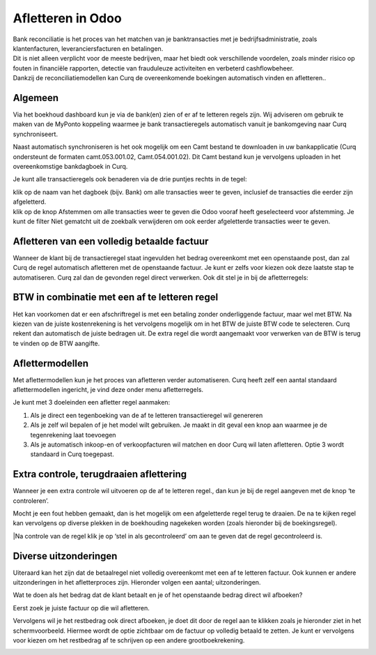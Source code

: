 Afletteren in Odoo
===========
| Bank reconciliatie is het proces van het matchen van je
  banktransacties met je bedrijfsadministratie, zoals klantenfacturen,
  leveranciersfacturen en betalingen.
| Dit is niet alleen verplicht voor de meeste bedrijven, maar het biedt
  ook verschillende voordelen, zoals minder risico op fouten in
  financiële rapporten, detectie van frauduleuze activiteiten en
  verbeterd cashflowbeheer.
| Dankzij de reconciliatiemodellen kan Curq de overeenkomende boekingen
  automatisch vinden en afletteren..

Algemeen
----
Via het boekhoud dashboard kun je via de bank(en) zien of er af te
letteren regels zijn. Wij adviseren om gebruik te maken van de MyPonto
koppeling waarmee je bank transactieregels automatisch vanuit je
bankomgeving naar Curq synchroniseert.

Naast automatisch synchroniseren is het ook mogelijk om een Camt bestand
te downloaden in uw bankapplicatie (Curq ondersteunt de formaten
camt.053.001.02, Camt.054.001.02). Dit Camt bestand kun je vervolgens
uploaden in het overeenkomstige bankdagboek in Curq.

|image1|\ Je kunt alle transactieregels ook benaderen via de drie
puntjes rechts in de tegel:

.. image:: Afletteren/media/image2.png
   :width: 6.69306in
   :height: 3.08125in

| klik op de naam van het dagboek (bijv. Bank) om alle transacties
  weer te geven, inclusief de transacties die eerder zijn afgeletterd.
| klik op de knop Afstemmen om alle transacties weer te geven die Odoo
  vooraf heeft geselecteerd voor afstemming. Je kunt de filter Niet
  gematcht uit de zoekbalk verwijderen om ook eerder afgeletterde
  transacties weer te geven.

.. image:: Afletteren/media/image3.png
   :width: 6.69306in
   :height: 3.08125in

Afletteren van een volledig betaalde factuur
----
Wanneer de klant bij de transactieregel staat ingevulden het bedrag
overeenkomt met een openstaande post, dan zal Curq de regel automatisch afletteren met de
openstaande factuur. Je kunt er zelfs voor kiezen ook deze laatste stap
te automatiseren. Curq zal dan de gevonden regel direct verwerken. Ook
dit stel je in bij de afletterregels:

.. image:: Afletteren/media/image4.png
   :width: 6.69306in
   :height: 3.08125in

.. image:: Afletteren/media/image5.png
   :width: 6.69306in
   :height: 3.08125in

BTW in combinatie met een af te letteren regel
----
Het kan voorkomen dat er een afschriftregel is met een betaling zonder
onderliggende factuur, maar wel met BTW. Na kiezen van de juiste
kostenrekening is het vervolgens mogelijk om in het BTW de juiste BTW
code te selecteren. Curq rekent dan automatisch de juiste bedragen uit.
De extra regel die wordt aangemaakt voor verwerken van de BTW is terug
te vinden op de BTW aangifte.

Aflettermodellen
----
Met aflettermodellen kun je het proces van afletteren verder
automatiseren. Curq heeft zelf een aantal standaard aflettermodellen
ingericht, je vind deze onder menu afletterregels.

Je kunt met 3 doeleinden een afletter regel aanmaken:

1. Als je direct een tegenboeking van de af te letteren transactieregel
   wil genereren

2. Als je zelf wil bepalen of je het model wilt gebruiken. Je maakt in
   dit geval een knop aan waarmee je de tegenrekening laat toevoegen

3. Als je automatisch inkoop-en of verkoopfacturen wil matchen en door
   Curq wil laten afletteren. Optie 3 wordt standaard in Curq toegepast.

Extra controle, terugdraaien aflettering
----
Wanneer je een extra controle wil uitvoeren op de af te letteren regel.,
dan kun je bij de regel aangeven met de knop ‘te controleren’.

Mocht je een fout hebben gemaakt, dan is het mogelijk om een
afgeletterde regel terug te draaien. De na te kijken regel kan
vervolgens op diverse plekken in de boekhouding nagekeken worden (zoals
hieronder bij de boekingsregel).

.. image:: Afletteren/media/image7.png
   :width: 6.69306in
   :height: 3.08125in

.. image:: Afletteren/media/image8.png
   :width: 6.69306in
   :height: 3.08125in

|Na controle van de regel klik je op ‘stel in als gecontroleerd’ om aan te geven dat de regel gecontroleerd is.

.. image:: Afletteren/media/image9.png
   :width: 6.69306in
   :height: 3.08125in

.. image:: Afletteren/media/image10.png
   :width: 6.69306in
   :height: 3.08125in

Diverse uitzonderingen
----

Uiteraard kan het zijn dat de betaalregel niet volledig overeenkomt met
een af te letteren factuur. Ook kunnen er andere uitzonderingen in het
afletterproces zijn. Hieronder volgen een aantal; uitzonderingen.

Wat te doen als het bedrag dat de klant betaalt en je of het openstaande
bedrag direct wil afboeken?

Eerst zoek je juiste factuur op die wil afletteren.

|image2|\ Vervolgens wil je het restbedrag ook direct afboeken, je doet
dit door de regel aan te klikken zoals je hieronder ziet in het
schermvoorbeeld. Hiermee wordt de optie zichtbaar om de factuur op
volledig betaald te zetten. Je kunt er vervolgens voor kiezen om het
restbedrag af te schrijven op een andere grootboekrekening.

.. image:: Afletteren/media/image12.png
   :width: 6.69306in
   :height: 3.08125in

.. |image1| image:: Afletteren/media/image1.png
   :width: 6.69306in
   :height: 3.08125in
.. |image2| image:: Afletteren/media/image11.png
   :width: 6.69306in
   :height: 3.08125in
